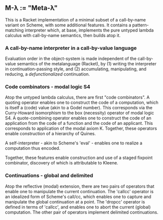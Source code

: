 ** M-λ := "Meta-λ"
This is a Racket implementation of a minimal subset of a call-by-name variant on Scheme, with some additional features. It contains a pattern-matching interpreter which, at base, implements the pure untyped lambda calculus with call-by-name semantics, then builds atop it.

*** A call-by-name interpreter in a call-by-value language

Evaluation order in the object-system is made independent of the call-by-value semantics of the metalanguage (Racket), by (1) writing the interpreter in continuation-passing style, and (2) accumulating, manipulating, and reducing, a /defunctionalized/ continuation.

*** Code combinators - modal logic S4
Atop the untyped lambda calculus, there are first "code combinators". A quoting operator enables one to construct the code of a computation, which is itself a (code) value (akin to a Godel number). This corresponds via the Curry-Howard isomorphism to the box (necessity) operator of modal logic S4. A quote-combining operator enables one to construct the code of an application from the code of a function and the code of an applicant. This corresponds to application of the modal axiom K. Together, these operators enable construction of a hierarchy of Quines.

A self-interpreter - akin to Scheme's 'eval' - enables one to realize a computation thus encoded.

Together, these features enable construction and use of a staged fixpoint combinator, discovery of which is attributable to Kleene.

*** Continuations - global and delimited
Atop the reflective (modal) extension, there are two pairs of operators that enable one to manipulate the current continuation. The 'callcc' operator is an idealized form of Scheme's call/cc, which enables one to capture and manipulate the global continuation at a point. The 'dropcc' operator is defined in terms of 'callcc', and enables one to abort the current (global) computation. The other pair of operators implement delimited continuations.




